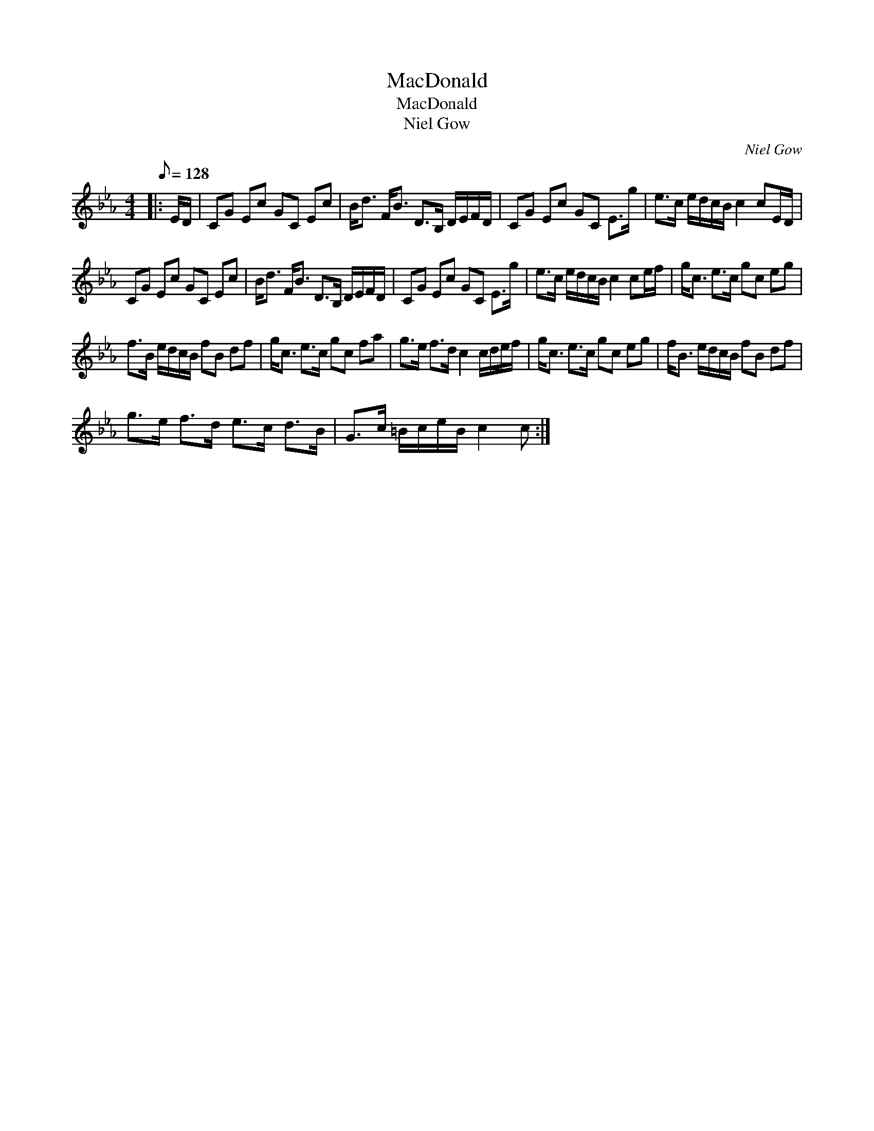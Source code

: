 X:1
T:MacDonald
T:MacDonald
T:Niel Gow
C:Niel Gow
L:1/8
Q:1/8=128
M:4/4
K:Cmin
V:1 treble 
V:1
|: E/D/ | CG Ec GC Ec | B<d F<B D>B, D/E/F/D/ | CG Ec GC E>g | e>c e/d/c/B/ c2 cE/D/ | %5
 CG Ec GC Ec | B<d F<B D>B, D/E/F/D/ | CG Ec GC E>g | e>c e/d/c/B/ c2 ce/f/ | g<c e>c gc eg | %10
 f>B e/d/c/B/ fB df | g<c e>c gc fa | g>e f>d c2 c/d/e/f/ | g<c e>c gc eg | f<B e/d/c/B/ fB df | %15
 g>e f>d e>c d>B | G>c =B/c/e/B/ c2 c :| %17

